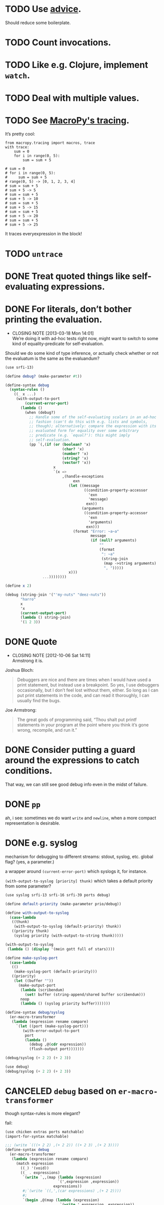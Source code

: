* TODO Use [[http://api.call-cc.org/doc/advice][advice]].
  Should reduce some boilerplate.
* TODO Count invocations.
* TODO Like e.g. Clojure, implement =watch=.
* TODO Deal with multiple values.
* TODO See [[https://github.com/lihaoyi/macropy#tracing][MacroPy's tracing]].
  It’s pretty cool:

  #+BEGIN_EXAMPLE
    from macropy.tracing import macros, trace
    with trace:
        sum = 0
        for i in range(0, 5):
            sum = sum + 5
    
    # sum = 0
    # for i in range(0, 5):
    #     sum = sum + 5
    # range(0, 5) -> [0, 1, 2, 3, 4]
    # sum = sum + 5
    # sum + 5 -> 5
    # sum = sum + 5
    # sum + 5 -> 10
    # sum = sum + 5
    # sum + 5 -> 15
    # sum = sum + 5
    # sum + 5 -> 20
    # sum = sum + 5
    # sum + 5 -> 25
  #+END_EXAMPLE

  It traces everyexpression in the block!
* TODO =untrace=
* DONE Treat quoted things like self-evaluating expressions.
  CLOSED: [2015-05-11 Mon 16:28]
* DONE For literals, don’t bother printing the evaluation.
  CLOSED: [2013-03-18 Mon 14:01]
  - CLOSING NOTE [2013-03-18 Mon 14:01] \\
    We’re doing it with ad-hoc tests right now, might want to switch to
    some kind of equality-predicate for self-evaluation.
  Should we do some kind of type inference, or actually check whether
  or not the evaluatum is the same as the evaluandum?

  #+BEGIN_SRC scheme
    (use srfi-13)
    
    (define debug? (make-parameter #t))
    
    (define-syntax debug
      (syntax-rules ()
        ((_ x ...)
         (with-output-to-port
             (current-error-port)
           (lambda ()
             (when (debug?)
               ;; Handle some of the self-evaluating scalars in an ad-hoc
               ;; fashion (can't do this with e.g. lists and symbols,
               ;; though); alternatively: compare the expression with its
               ;; evaluated form for equality over some arbitrary
               ;; predicate (e.g. `equal?'): this might imply
               ;; self-evaluation.
               (pp `(,(if (or (boolean? 'x)
                              (char? 'x)
                              (number? 'x)
                              (string? 'x)
                              (vector? 'x))
                          x
                          `(x =>
                              ,(handle-exceptions
                                   exn
                                 (let ((message
                                        ((condition-property-accessor
                                          'exn
                                          'message)
                                         exn))
                                       (arguments
                                        ((condition-property-accessor
                                          'exn
                                          'arguments)
                                         exn)))
                                   (format "Error: ~a~a"
                                           message
                                           (if (null? arguments)
                                               ""
                                               (format
                                                ": ~a"
                                                (string-join
                                                 (map ->string arguments)
                                                 ", ")))))
                                 x)))
                     ...))))))))
    
    (define x 2)
    
    (debug (string-join '("'my-nuts" "deez-nuts"))
           "harro"
           x
           'x
           (current-output-port)
           (lambda () string-join)
           '(1 2 3))
  #+END_SRC
* DONE Quote
  CLOSED: [2012-10-06 Sat 14:11]
  - CLOSING NOTE [2012-10-06 Sat 14:11] \\
    Armstrong it is.
  Joshua Bloch:

  #+BEGIN_QUOTE
  Debuggers are nice and there are times when I would have used a
  print statement, but instead use a breakpoint. So yes, I use
  debuggers occasionally, but I don’t feel lost without them, either.
  So long as I can put print statements in the code, and can read it
  thoroughly, I can usually find the bugs.
  #+END_QUOTE

  Joe Armstrong:

  #+BEGIN_QUOTE
  The great gods of programming said, “Thou shalt put printf
  statements in your program at the point where you think it’s gone
  wrong, recompile, and run it.”
  #+END_QUOTE
* DONE Consider putting a guard around the expressions to catch conditions.
  CLOSED: [2012-10-06 Sat 14:11]
  That way, we can still see good debug info even in the midst of
  failure.
* DONE =pp=
  CLOSED: [2012-10-06 Sat 14:11]
  ah, i see: sometimes we do want =write= and =newline=, when a more
  compact representation is desirable.
* DONE e.g. syslog
  CLOSED: [2011-02-16 Wed 01:25]
  mechanism for debugging to different streams: stdout, syslog,
  etc. global flag? (yes, a parameter.)

  a wrapper around =(current-error-port)= which syslogs it, for
  instance.

  =(with-output-to-syslog [priority] thunk)= which takes a default
  priority from some parameter?

  #+BEGIN_SRC scheme :tangle with-output-to-syslog.scm :shebang #!/usr/bin/env chicken-scheme
    (use syslog srfi-13 srfi-16 srfi-39 ports debug)
    
    (define default-priority (make-parameter prio/debug))
    
    (define with-output-to-syslog
      (case-lambda
       ((thunk)
        (with-output-to-syslog (default-priority) thunk))
       ((priority thunk)
        (syslog priority (with-output-to-string thunk)))))
    
    (with-output-to-syslog
     (lambda () (display '(mein gott full of stars))))
    
    (define make-syslog-port
      (case-lambda
       (()
        (make-syslog-port (default-priority)))
       ((priority)
        (let ((buffer ""))
          (make-output-port
           (lambda (scribendum)
             (set! buffer (string-append/shared buffer scribendum)))
           noop
           (lambda () (syslog priority buffer)))))))
    
    (define-syntax debug/syslog
      (er-macro-transformer
       (lambda (expression rename compare)
         `(let ((port (make-syslog-port)))
            (with-error-output-to-port
             port
             (lambda ()
               (debug ,@(cdr expression))
               (flush-output port)))))))
    
    (debug/syslog (+ 2 2) (+ 2 3))
    
  #+END_SRC
  #+BEGIN_SRC scheme :tangle test-debug-syslog.scm :shebang #!/usr/bin/env chicken-scheme
    (use debug)
    (debug/syslog (+ 2 2) (+ 2 3))
    
  #+END_SRC

* CANCELED =debug= based on =er-macro-transformer=
  CLOSED: [2011-02-16 Wed 01:19]
  though syntax-rules is more elegant?

  fail:

  #+BEGIN_SRC scheme :tangle debug-er.scm :shebang #!/usr/bin/env chicken-scheme
    (use chicken extras ports matchable)
    (import-for-syntax matchable)
    
    ;;; (write `(((+ 2 2) ,(+ 2 2)) ((+ 2 3) ,(+ 2 3))))
    (define-syntax debug
      (er-macro-transformer
       (lambda (expression rename compare)
         (match expression
           ((_) '(void))
           ((_ . expressions)
            `(write `,,(map (lambda (expression)
                            `(',expression ,expression))
                          expressions))
            #;`(write `((,',(car expressions) ,(+ 2 2))))
            #;
            `(begin ,@(map (lambda (expression)
                             `(write ',expression ,expression))
                           expressions))
            #;
            `(write
            ,@(map (lambda (expression)
            ``(expression ,,expression))
            expressions)))))))
    
    ,x (debug (+ 2 2) (+ 2 3))
    
  #+END_SRC

  #+BEGIN_SRC scheme :tangle debug-with-output-to-port.scm :shebang #!/usr/bin/env chicken-scheme
    (use chicken ports test)
    (import-for-syntax scheme chicken ports test)
    
    (define-syntax debug
      (syntax-rules ()
        ((_ x ...)
         (with-output-to-port
             (current-error-port)
           (lambda ()
             (write `((x ,x) ...))
             (newline))))))
    
    (let ((output
           (with-output-to-string
             (lambda ()
               (with-error-output-to-port
                (current-output-port)
                (lambda ()
                  (debug '(mein gott) 'etc)))))))
      (display
       (string=?
        "(((quote (mein gott)) (mein gott)) ((quote etc) etc))\n"
        output)))
    
  #+END_SRC
